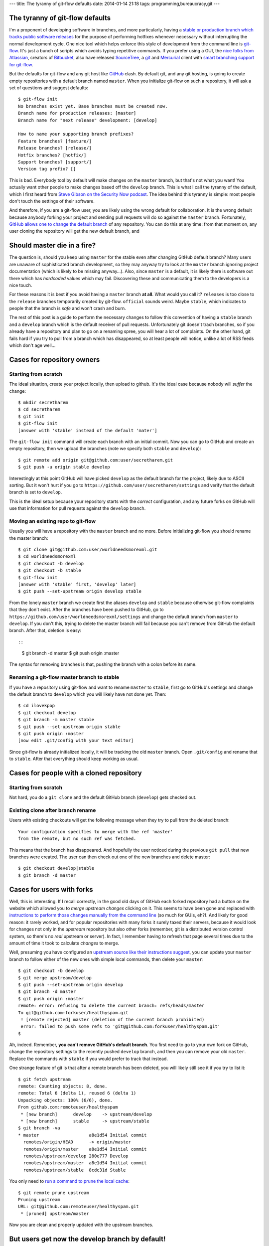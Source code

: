 ---
title: The tyranny of git-flow defaults
date: 2014-01-14 21:18
tags: programming,bureaucracy,git
---

The tyranny of git-flow defaults
================================

I'm a proponent of developing software in branches, and more particularly,
having a `stable or production branch which tracks public software releases
<https://www.atlassian.com/git/workflows#!workflow-gitflow>`_ for the purpose
of performing hotfixes whenever necessary without interrupting the normal
development cycle. One nice tool which helps enforce this style of development
from the command line is `git-flow <https://github.com/nvie/gitflow>`_. It's
just a bunch of scripts which avoids typing repetitive commands. If you prefer
using a GUI, the `nice folks from Atlassian <http://www.atlassian.com>`_,
creators of `Bitbucket
<https://www.atlassian.com/software/bitbucket/overview>`_, also have released
`SourceTree <http://www.sourcetreeapp.com>`_, a `git <http://git-scm.com>`_ and
`Mercurial <http://mercurial.selenic.com>`_ client with `smart branching
support for git-flow
<http://blog.sourcetreeapp.com/2012/08/01/smart-branching-with-sourcetree-and-git-flow/>`_.

But the defaults for git-flow and any git host like `GitHub
<https://github.com>`_ clash. By default git, and any git hosting, is going to
create empty repositories with a default branch named ``master``. When you
initialize git-flow on such a repository, it will ask a set of questions and
suggest defaults::

    $ git-flow init
    No branches exist yet. Base branches must be created now.
    Branch name for production releases: [master]
    Branch name for "next release" development: [develop]

    How to name your supporting branch prefixes?
    Feature branches? [feature/]
    Release branches? [release/]
    Hotfix branches? [hotfix/]
    Support branches? [support/]
    Version tag prefix? []

This is bad. Everybody tool by default will make changes on the ``master``
branch, but that's not what you want! You actually want other people to make
changes based off the ``develop`` branch. This is what I call the tyranny of
the default, which I first heard from `Steve Gibson on the Security Now podcast
<https://www.grc.com/securitynow.htm>`_. The idea behind this tyranny is
simple: most people don't touch the settings of their software.

And therefore, if you are a git-flow user, you are likely using the wrong
default for collaboration. It is the wrong default because anybody forking
your project and sending pull requests will do so against the ``master``
branch. Fortunately, `GitHub allows one to change the default branch
<https://help.github.com/articles/setting-the-default-branch>`_ of any
repository. You can do this at any time: from that moment on, any user cloning
the repository will get the new default branch, and

Should master die in a fire?
============================

The question is, should you keep using ``master`` for the stable even after
changing GitHub default branch? Many users are unaware of sophisticated branch
development, so they may anyway try to look at the ``master`` branch ignoring
project documentation (which is likely to be missing anyway…). Also, since
``master`` is a default, it is likely there is software out there which has
*hardcoded* values which may fail.  Discovering these and communicating them to
the developers is a nice touch.

For these reasons it is best if you avoid having a ``master`` branch **at
all**.  What would you call it? ``releases`` is too close to the ``release``
branches temporarily created by git-flow. ``official`` sounds weird. Maybe
``stable``, which indicates to people that the branch is *safe* and won't crash
and burn.

The rest of this post is a guide to perform the necessary changes to follow
this convention of having a ``stable`` branch and a ``develop`` branch which is
the default receiver of pull requests. Unfortunately git doesn't trach
branches, so if you already have a repository and plan to go on a renaming
spree, you will hear a lot of complaints. On the other hand, git fails hard if
you try to pull from a branch which has disappeared, so at least people will
notice, unlike a lot of RSS feeds which don't age well…

Cases for repository owners
===========================

Starting from scratch
---------------------

The ideal situation, create your project locally, then upload to github. It's
the ideal case because nobody will *suffer* the change::

    $ mkdir secretharem
    $ cd secretharem
    $ git init
    $ git-flow init
    [answer with 'stable' instead of the default 'mater']

The ``git-flow init`` command will create each branch with an initial commit.
Now you can go to GitHub and create an empty repository, then we upload the
branches (note we specify both ``stable`` and ``develop``)::

    $ git remote add origin git@github.com:user/secretharem.git
    $ git push -u origin stable develop

Interestingly at this point GitHub will have picked ``develop`` as the default
branch for the project, likely due to ASCII sorting. But it won't hurt if you
go to ``https://github.com/user/secretharem/settings`` and verify that the
default branch is set to ``develop``.

This is the ideal setup because your repository starts with the *correct*
configuration, and any future forks on GitHub will use that information for
pull requests against the ``develop`` branch.

Moving an existing repo to git-flow
-----------------------------------

Usually you will have a repository with the ``master`` branch and no more.
Before initializing git-flow you should rename the master branch::

    $ git clone git@github.com:user/worldneedsmorexml.git
    $ cd worldneedsmorexml
    $ git checkout -b develop
    $ git checkout -b stable
    $ git-flow init
    [answer with 'stable' first, 'develop' later]
    $ git push --set-upstream origin develop stable

From the lonely ``master`` branch we create first the aliases ``develop`` and
``stable`` because otherwise git-flow complaints that they don't exist. After
the branches have been pushed to GitHub, go to
``https://github.com/user/worldneedsmorexml/settings`` and change the default
branch from ``master`` to ``develop``. If you don't this, trying to delete the
master branch will fail because you can't remove from GitHub the default
branch. After that, deletion is easy::

::
    $ git branch -d master
    $ git push origin :master

The syntax for removing branches is that, pushing the branch with a colon
before its name.

Renaming a git-flow master branch to stable
-------------------------------------------

If you have a repository using git-flow and want to rename ``master`` to
``stable``, first go to GitHub's settings and change the default branch to
``develop`` which you will likely have not done yet. Then::

    $ cd ilovekpop
    $ git checkout develop
    $ git branch -m master stable
    $ git push --set-upstream origin stable
    $ git push origin :master
    [now edit .git/config with your text editor]

Since git-flow is already initialized locally, it will be tracking the old
``master`` branch. Open ``.git/config`` and rename that to ``stable``. After
that everything should keep working as usual.

Cases for people with a cloned repository
=========================================

Starting from scratch
---------------------

Not hard, you do a ``git clone`` and the default GitHub branch (``develop``)
gets checked out.

Existing clone after branch rename
----------------------------------

Users with existing checkouts will get the following message when they try to
pull from the deleted branch::

    Your configuration specifies to merge with the ref 'master'
    from the remote, but no such ref was fetched.

This means that the branch has disappeared. And hopefully the user noticed
during the previous ``git pull`` that new branches were created. The user can
then check out one of the new branches and delete master::

    $ git checkout develop|stable
    $ git branch -d master

Cases for users with forks
==========================

Well, this is interesting. If I recall correctly, in the good old days of
GitHub each forked repository had a button on the website which allowed you to
*merge upstream changes* clicking on it. This seems to have been gone and
replaced with `instructions to perform those changes manually from the command
line <https://help.github.com/articles/syncing-a-fork>`_ (so much for GUIs,
eh?). And likely for good reason: it rarely worked, and for popular
repositories with many forks it surely taxed their servers, because it would
look for changes not only in the *upstream* repository but also other forks
(remember, git is a distributed version control system, so there's no *real*
upstream or server). In fact, I remember having to refresh that page several
times due to the amount of time it took to calculate *changes* to merge.

Well, presuming you have configured an `upstream source like their instructions
suggest <https://help.github.com/articles/syncing-a-fork>`_, you can update
your ``master`` branch to follow either of the new ones with simple local
commands, then delete your ``master``::

    $ git checkout -b develop
    $ git merge upstream/develop
    $ git push --set-upstream origin develop
    $ git branch -d master
    $ git push origin :master
    remote: error: refusing to delete the current branch: refs/heads/master
    To git@github.com:forkuser/healthyspam.git
     ! [remote rejected] master (deletion of the current branch prohibited)
     error: failed to push some refs to 'git@github.com:forkuser/healthyspam.git'
    $

Ah, indeed. Remember, **you can't remove GitHub's default branch**. You first
need to go to your own fork on GitHub, change the repository settings to the
recently pushed ``develop`` branch, and then you can remove your old
``master``. Replace the commands with ``stable`` if you would prefer to track
that instead.

One strange feature of git is that after a remote branch has been deleted, you
will likely still see it if you try to list it::

    $ git fetch upstream
    remote: Counting objects: 8, done.
    remote: Total 6 (delta 1), reused 6 (delta 1)
    Unpacking objects: 100% (6/6), done.
    From github.com:remoteuser/healthyspam
     * [new branch]      develop    -> upstream/develop
     * [new branch]      stable     -> upstream/stable
    $ git branch -va
    * master                   a8e1d54 Initial commit
      remotes/origin/HEAD      -> origin/master
      remotes/origin/master    a8e1d54 Initial commit
      remotes/upstream/develop 280e777 Develop
      remotes/upstream/master  a8e1d54 Initial commit
      remotes/upstream/stable  8cdc31d Stable

You only need to `run a command to prune the local cache
<http://stackoverflow.com/a/1072178/172690>`_::

    $ git remote prune upstream
    Pruning upstream
    URL: git@github.com:remoteuser/healthyspam.git
     * [pruned] upstream/master

Now you are clean and properly updated with the upstream branches.


But users get now the develop branch by default!
================================================

Indeed, if you have changed GitHub's default branch to ``develop`` and a user
clones a repository, by default he gets that single development branch. And
that's what you want, really. Git is not a software distribution platform (cue
complaints from people downloading huge repository histories), it's for
developers.  If you are in the situation of having multiple branches, one of
them for releases, that's because you are *doing* public releases. Your users
willing to get a stable version will get those, or will follow your
documentation (or their intuition) to check out the ``stable`` branch.

```
$ git checkout develop
error: pathspec 'develop' did not match any file(s) known to git.
```
